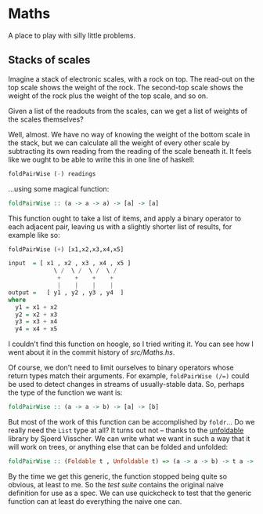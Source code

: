 * Maths

  A place to play with silly little problems.
** Stacks of scales

   Imagine a stack of electronic scales, with a rock on top. The
   read-out on the top scale shows the weight of the rock. The
   second-top scale shows the weight of the rock plus the weight of
   the top scale, and so on.

   Given a list of the readouts from the scales, can we get a list of
   weights of the scales themselves?

   Well, almost. We have no way of knowing the weight of the bottom
   scale in the stack, but we can calculate all the weight of every
   other scale by subtracting its own reading from the reading of the
   scale beneath it. It feels like we ought to be able to write this
   in one line of haskell:

   #+BEGIN_SRC haskell
     foldPairWise (-) readings
   #+END_SRC

   ...using some magical function:

   #+BEGIN_SRC haskell
     foldPairWise :: (a -> a -> a) -> [a] -> [a]
   #+END_SRC

   This function ought to take a list of items, and apply a binary
   operator to each adjacent pair, leaving us with a slightly shorter
   list of results, for example like so:

   #+BEGIN_SRC haskell
     foldPairWise (+) [x1,x2,x3,x4,x5]

     input  = [ x1 , x2 , x3 , x4 , x5 ]
                  \ /  \ /  \ /  \ /
                   +    +    +    +
                   |    |    |    |
     output =   [ y1 , y2 , y3 , y4  ]
     where
       y1 = x1 + x2
       y2 = x2 + x3
       y3 = x3 + x4
       y4 = x4 + x5
   #+END_SRC

   I couldn't find this function on hoogle, so I tried writing it. You
   can see how I went about it in the commit history of [[src/Maths.hs]].

   Of course, we don't need to limit ourselves to binary operators
   whose return types match their arguments. For example,
   ~foldPairWise (/=)~ could be used to detect changes in streams of
   usually-stable data. So, perhaps the type of the function we want is:

   #+BEGIN_SRC haskell
     foldPairWise :: (a -> a -> b) -> [a] -> [b]
   #+END_SRC

   But most of the work of this function can be accomplished by
   ~foldr~... Do we really need the ~List~ type at all? It turns out
   not -- thanks to the [[http://hackage.haskell.org/package/unfoldable-0.9.6/docs/Data-Unfoldable.html][unfoldable]] library by Sjoerd Visscher. We can
   write what we want in such a way that it will work on trees, or
   anything else that can be folded and unfolded:

   #+BEGIN_SRC haskell
     foldPairWise :: (Foldable t , Unfoldable t) => (a -> a -> b) -> t a -> t b
   #+END_SRC

   By the time we get this generic, the function stopped being quite
   so obvious, at least to me. So the [[test/Spec.hs][test suite]] contains the original
   naive definition for use as a spec. We can use quickcheck to test
   that the generic function can at least do everything the naive one
   can.
